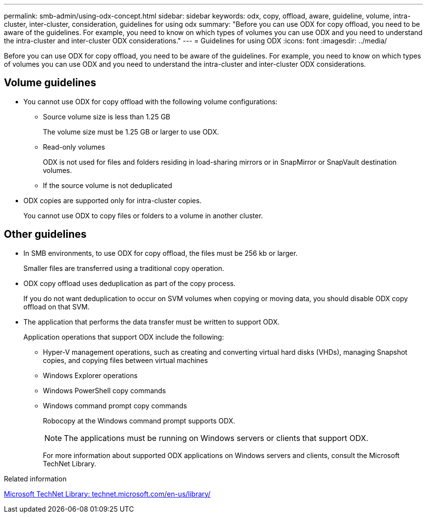 ---
permalink: smb-admin/using-odx-concept.html
sidebar: sidebar
keywords: odx, copy, offload, aware, guideline, volume, intra-cluster, inter-cluster, consideration, guidelines for using odx
summary: "Before you can use ODX for copy offload, you need to be aware of the guidelines. For example, you need to know on which types of volumes you can use ODX and you need to understand the intra-cluster and inter-cluster ODX considerations."
---
= Guidelines for using ODX
:icons: font
:imagesdir: ../media/

[.lead]
Before you can use ODX for copy offload, you need to be aware of the guidelines. For example, you need to know on which types of volumes you can use ODX and you need to understand the intra-cluster and inter-cluster ODX considerations.

== Volume guidelines

* You cannot use ODX for copy offload with the following volume configurations:
 ** Source volume size is less than 1.25 GB
+
The volume size must be 1.25 GB or larger to use ODX.

 ** Read-only volumes
+
ODX is not used for files and folders residing in load-sharing mirrors or in SnapMirror or SnapVault destination volumes.

 ** If the source volume is not deduplicated
* ODX copies are supported only for intra-cluster copies.
+
You cannot use ODX to copy files or folders to a volume in another cluster.

== Other guidelines

* In SMB environments, to use ODX for copy offload, the files must be 256 kb or larger.
+
Smaller files are transferred using a traditional copy operation.

* ODX copy offload uses deduplication as part of the copy process.
+
If you do not want deduplication to occur on SVM volumes when copying or moving data, you should disable ODX copy offload on that SVM.

* The application that performs the data transfer must be written to support ODX.
+
Application operations that support ODX include the following:

 ** Hyper-V management operations, such as creating and converting virtual hard disks (VHDs), managing Snapshot copies, and copying files between virtual machines
 ** Windows Explorer operations
 ** Windows PowerShell copy commands
 ** Windows command prompt copy commands
+
Robocopy at the Windows command prompt supports ODX.
+
[NOTE]
====
The applications must be running on Windows servers or clients that support ODX.
====
+
For more information about supported ODX applications on Windows servers and clients, consult the Microsoft TechNet Library.

.Related information

http://technet.microsoft.com/en-us/library/[Microsoft TechNet Library: technet.microsoft.com/en-us/library/]
